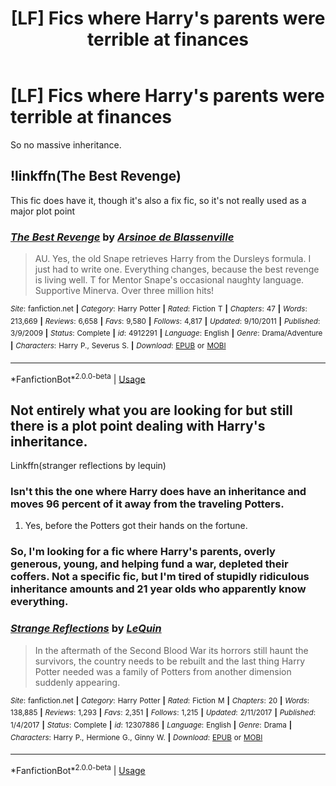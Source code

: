 #+TITLE: [LF] Fics where Harry's parents were terrible at finances

* [LF] Fics where Harry's parents were terrible at finances
:PROPERTIES:
:Score: 3
:DateUnix: 1563659729.0
:DateShort: 2019-Jul-21
:FlairText: Request
:END:
So no massive inheritance.


** !linkffn(The Best Revenge)

This fic does have it, though it's also a fix fic, so it's not really used as a major plot point
:PROPERTIES:
:Author: Tenebris-Umbra
:Score: 2
:DateUnix: 1563663802.0
:DateShort: 2019-Jul-21
:END:

*** [[https://www.fanfiction.net/s/4912291/1/][*/The Best Revenge/*]] by [[https://www.fanfiction.net/u/352534/Arsinoe-de-Blassenville][/Arsinoe de Blassenville/]]

#+begin_quote
  AU. Yes, the old Snape retrieves Harry from the Dursleys formula. I just had to write one. Everything changes, because the best revenge is living well. T for Mentor Snape's occasional naughty language. Supportive Minerva. Over three million hits!
#+end_quote

^{/Site/:} ^{fanfiction.net} ^{*|*} ^{/Category/:} ^{Harry} ^{Potter} ^{*|*} ^{/Rated/:} ^{Fiction} ^{T} ^{*|*} ^{/Chapters/:} ^{47} ^{*|*} ^{/Words/:} ^{213,669} ^{*|*} ^{/Reviews/:} ^{6,658} ^{*|*} ^{/Favs/:} ^{9,580} ^{*|*} ^{/Follows/:} ^{4,817} ^{*|*} ^{/Updated/:} ^{9/10/2011} ^{*|*} ^{/Published/:} ^{3/9/2009} ^{*|*} ^{/Status/:} ^{Complete} ^{*|*} ^{/id/:} ^{4912291} ^{*|*} ^{/Language/:} ^{English} ^{*|*} ^{/Genre/:} ^{Drama/Adventure} ^{*|*} ^{/Characters/:} ^{Harry} ^{P.,} ^{Severus} ^{S.} ^{*|*} ^{/Download/:} ^{[[http://www.ff2ebook.com/old/ffn-bot/index.php?id=4912291&source=ff&filetype=epub][EPUB]]} ^{or} ^{[[http://www.ff2ebook.com/old/ffn-bot/index.php?id=4912291&source=ff&filetype=mobi][MOBI]]}

--------------

*FanfictionBot*^{2.0.0-beta} | [[https://github.com/tusing/reddit-ffn-bot/wiki/Usage][Usage]]
:PROPERTIES:
:Author: FanfictionBot
:Score: 3
:DateUnix: 1563663818.0
:DateShort: 2019-Jul-21
:END:


** Not entirely what you are looking for but still there is a plot point dealing with Harry's inheritance.

Linkffn(stranger reflections by lequin)
:PROPERTIES:
:Author: ello_arry
:Score: 2
:DateUnix: 1563686277.0
:DateShort: 2019-Jul-21
:END:

*** Isn't this the one where Harry does have an inheritance and moves 96 percent of it away from the traveling Potters.
:PROPERTIES:
:Score: 3
:DateUnix: 1563686666.0
:DateShort: 2019-Jul-21
:END:

**** Yes, before the Potters got their hands on the fortune.
:PROPERTIES:
:Author: ello_arry
:Score: 2
:DateUnix: 1563709563.0
:DateShort: 2019-Jul-21
:END:


*** So, I'm looking for a fic where Harry's parents, overly generous, young, and helping fund a war, depleted their coffers. Not a specific fic, but I'm tired of stupidly ridiculous inheritance amounts and 21 year olds who apparently know everything.
:PROPERTIES:
:Score: 2
:DateUnix: 1563686445.0
:DateShort: 2019-Jul-21
:END:


*** [[https://www.fanfiction.net/s/12307886/1/][*/Strange Reflections/*]] by [[https://www.fanfiction.net/u/1634726/LeQuin][/LeQuin/]]

#+begin_quote
  In the aftermath of the Second Blood War its horrors still haunt the survivors, the country needs to be rebuilt and the last thing Harry Potter needed was a family of Potters from another dimension suddenly appearing.
#+end_quote

^{/Site/:} ^{fanfiction.net} ^{*|*} ^{/Category/:} ^{Harry} ^{Potter} ^{*|*} ^{/Rated/:} ^{Fiction} ^{M} ^{*|*} ^{/Chapters/:} ^{20} ^{*|*} ^{/Words/:} ^{138,885} ^{*|*} ^{/Reviews/:} ^{1,293} ^{*|*} ^{/Favs/:} ^{2,351} ^{*|*} ^{/Follows/:} ^{1,215} ^{*|*} ^{/Updated/:} ^{2/11/2017} ^{*|*} ^{/Published/:} ^{1/4/2017} ^{*|*} ^{/Status/:} ^{Complete} ^{*|*} ^{/id/:} ^{12307886} ^{*|*} ^{/Language/:} ^{English} ^{*|*} ^{/Genre/:} ^{Drama} ^{*|*} ^{/Characters/:} ^{Harry} ^{P.,} ^{Hermione} ^{G.,} ^{Ginny} ^{W.} ^{*|*} ^{/Download/:} ^{[[http://www.ff2ebook.com/old/ffn-bot/index.php?id=12307886&source=ff&filetype=epub][EPUB]]} ^{or} ^{[[http://www.ff2ebook.com/old/ffn-bot/index.php?id=12307886&source=ff&filetype=mobi][MOBI]]}

--------------

*FanfictionBot*^{2.0.0-beta} | [[https://github.com/tusing/reddit-ffn-bot/wiki/Usage][Usage]]
:PROPERTIES:
:Author: FanfictionBot
:Score: 1
:DateUnix: 1563686310.0
:DateShort: 2019-Jul-21
:END:
